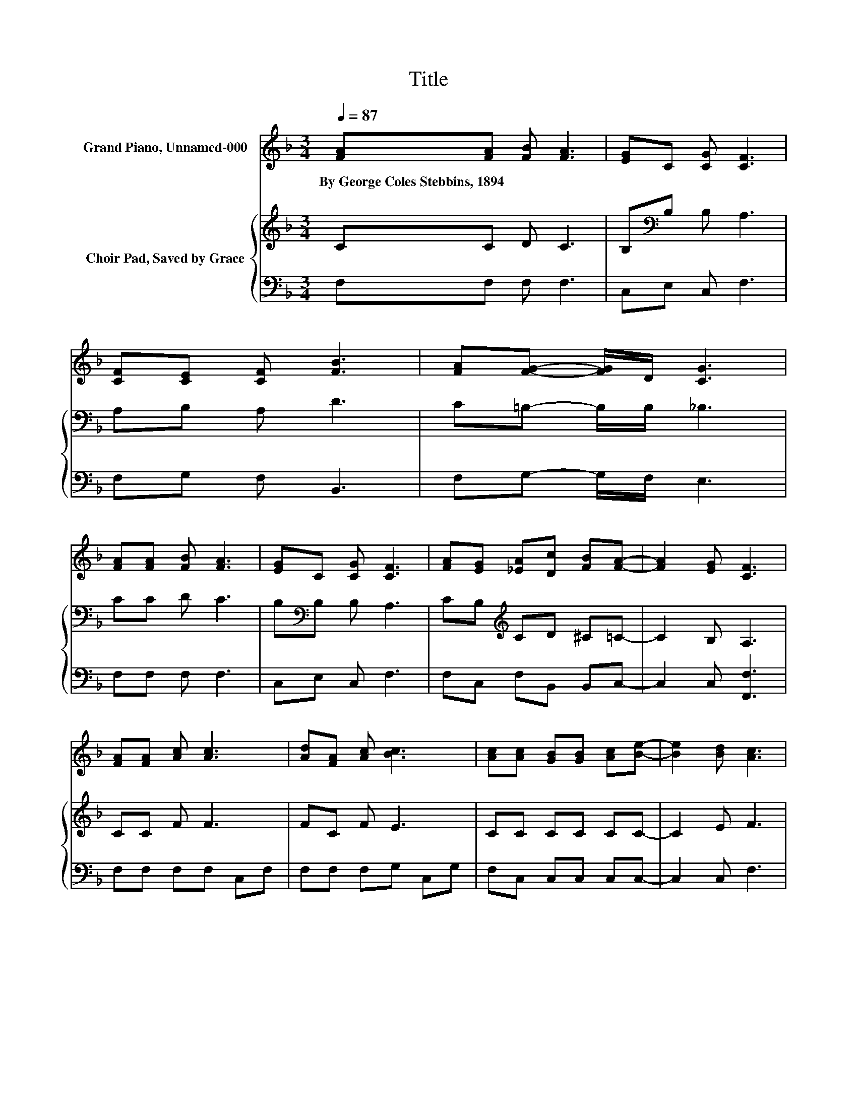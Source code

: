 X:1
T:Title
%%score ( 1 2 ) { 3 | 4 }
L:1/8
Q:1/4=87
M:3/4
K:F
V:1 treble nm="Grand Piano, Unnamed-000"
V:2 treble 
V:3 treble nm="Choir Pad, Saved by Grace"
V:4 bass 
V:1
 [FA][FA] [FB] [FA]3 | [EG]C [CG] [CF]3 | [CF][CE] [CF] [FB]3 | [FA][FG]- [FG]/D/ [CG]3 | %4
w: By~George~Coles~Stebbins,~1894 * * *||||
 [FA][FA] [FB] [FA]3 | [EG]C [CG] [CF]3 | [FA][EG] [_EA][Dc] [FB][FA]- | [FA]2 [EG] [CF]3 | %8
w: ||||
 [FA][FA] [Ac] [Ac]3 | [Ad][FA] [Ac] [Bc]3 | [Ac][Ac] [GB][GB] [Ac][Be]- | [Be]2 [Bd] [Ac]3 | %12
w: ||||
 [FA][FA] [Ac] [Ac]3 | [Ad][FA] [Fc] [Ec]3 | [Ec][_Ec] [EF][DF] [DB]A- | [FA-][EA] [CG] [CF]3- | %16
w: ||||
 [CF]4 z2 |] %17
w: |
V:2
 x6 | x6 | x6 | x6 | x6 | x6 | x6 | x6 | x6 | x6 | x6 | x6 | x6 | x6 | z2 z2 z C | x6 | x6 |] %17
V:3
 CC D C3 | B,[K:bass]B, B, A,3 | A,B, A, D3 | C=B,- B,/B,/ _B,3 | CC D C3 | B,[K:bass]B, B, A,3 | %6
 CB,[K:treble] CD ^C=C- | C2 B, A,3 | CC F F3 | FC F E3 | CC CC CC- | C2 E F3 | CC F F3 | %13
 FC[K:bass] A, B,3 | B,A, CB, F,F, | A,C B, A,3- | A,4 z2 |] %17
V:4
 F,F, F, F,3 | C,E, C, F,3 | F,G, F, B,,3 | F,G,- G,/F,/ E,3 | F,F, F, F,3 | C,E, C, F,3 | %6
 F,C, F,B,, B,,C,- | C,2 C, [F,,F,]3 | F,F, F,F, C,F, | F,F, F,G, C,G, | F,C, C,C, C,C,- | %11
 C,2 C, F,3 | F,F, F,F, C,F, | F,F, F,G, C,G, | G,F, A,,B,, B,,C,- | C,2 C, F,3- | F,4 z2 |] %17

